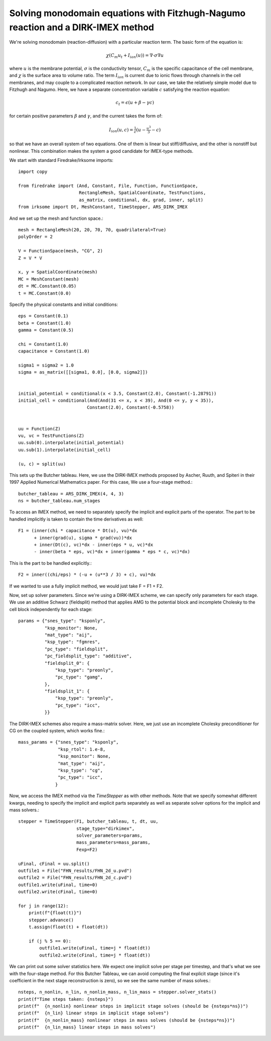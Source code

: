 Solving monodomain equations with Fitzhugh-Nagumo reaction and a DIRK-IMEX method
=================================================================================

We're solving monodomain (reaction-diffusion) with a particular reaction term.
The basic form of the equation is:

.. math::

   \chi \left( C_m u_t + I_{ion}(u) \right) = \nabla \cdot \sigma \nabla u

where :math:`u` is the membrane potential, :math:`\sigma` is the conductivity tensor, :math:`C_m` is the specific capacitance of the cell membrane, and :math:`\chi` is the surface area to volume ratio.  The term :math:`I_{ion}` is current due to ionic flows through channels in the cell membranes, and may couple to a complicated reaction network.  In our case, we take the relatively simple model due to Fitzhugh and Nagumo.  Here, we have a separate concentration variable :math:`c` satisfying the reaction equation:

.. math::

   c_t = \epsilon( u + \beta - \gamma c)

for certain positive parameters :math:`\beta` and :math:`\gamma`, and the current takes the form of:

.. math::

   I_{ion}(u, c) = \tfrac{1}{\epsilon} \left( u - \tfrac{u^3}{3} - c \right)

so that we have an overall system of two equations.  One of them is linear but stiff/diffusive, and the other is nonstiff but nonlinear.  This combination makes the system a good candidate for IMEX-type methods.


We start with standard Firedrake/Irksome imports::

  import copy

  from firedrake import (And, Constant, File, Function, FunctionSpace,
                         RectangleMesh, SpatialCoordinate, TestFunctions,
                         as_matrix, conditional, dx, grad, inner, split)
  from irksome import Dt, MeshConstant, TimeStepper, ARS_DIRK_IMEX

And we set up the mesh and function space.::
  
  mesh = RectangleMesh(20, 20, 70, 70, quadrilateral=True)
  polyOrder = 2
  
  V = FunctionSpace(mesh, "CG", 2)
  Z = V * V

  x, y = SpatialCoordinate(mesh)
  MC = MeshConstant(mesh)
  dt = MC.Constant(0.05)
  t = MC.Constant(0.0)

Specify the physical constants and initial conditions::

  eps = Constant(0.1)
  beta = Constant(1.0)
  gamma = Constant(0.5)

  chi = Constant(1.0)
  capacitance = Constant(1.0)

  sigma1 = sigma2 = 1.0
  sigma = as_matrix([[sigma1, 0.0], [0.0, sigma2]])

  
  initial_potential = conditional(x < 3.5, Constant(2.0), Constant(-1.28791))
  initial_cell = conditional(And(And(31 <= x, x < 39), And(0 <= y, y < 35)),
                            Constant(2.0), Constant(-0.5758))


  uu = Function(Z)
  vu, vc = TestFunctions(Z)
  uu.sub(0).interpolate(initial_potential)
  uu.sub(1).interpolate(initial_cell)

  (u, c) = split(uu)
  

This sets up the Butcher tableau.  Here, we use the DIRK-IMEX methods proposed
by Ascher, Ruuth, and Spiteri in their 1997 Applied Numerical Mathematics paper.
For this case, We use a four-stage method.::
  
  butcher_tableau = ARS_DIRK_IMEX(4, 4, 3)
  ns = butcher_tableau.num_stages

To access an IMEX method, we need to separately specify the implicit and explicit parts of the operator.
The part to be handled implicitly is taken to contain the time derivatives as well::
  
  F1 = (inner(chi * capacitance * Dt(u), vu)*dx
        + inner(grad(u), sigma * grad(vu))*dx
        + inner(Dt(c), vc)*dx - inner(eps * u, vc)*dx
        - inner(beta * eps, vc)*dx + inner(gamma * eps * c, vc)*dx)

This is the part to be handled explicitly.::
	  
  F2 = inner((chi/eps) * (-u + (u**3 / 3) + c), vu)*dx

If we wanted to use a fully implicit method, we would just take
F = F1 + F2.

Now, set up solver parameters.  Since we're using a DIRK-IMEX scheme, we can
specify only parameters for each stage.  We use an additive Schwarz (fieldsplit) method that applies AMG to the potential block and incomplete Cholesky to the cell block independently for each stage::
  
  params = {"snes_type": "ksponly",
            "ksp_monitor": None,
            "mat_type": "aij",
            "ksp_type": "fgmres",
	    "pc_type": "fieldsplit",
	    "pc_fieldsplit_type": "additive",
	    "fieldsplit_0": {
                "ksp_type": "preonly",
                "pc_type": "gamg",
	    },
	    "fieldsplit_1": {
                "ksp_type": "preonly",
                "pc_type": "icc",
	    }}


The DIRK-IMEX schemes also require a mass-matrix solver.  Here, we just use an incomplete Cholesky preconditioner for CG on the coupled system, which works fine.::

  mass_params = {"snes_type": "ksponly",
                 "ksp_rtol": 1.e-8,
		 "ksp_monitor": None,
		 "mat_type": "aij",
		 "ksp_type": "cg",
		 "pc_type": "icc",
		}

Now, we access the IMEX method via the `TimeStepper` as with other methods.  Note that we specify somewhat different kwargs, needing to specify the implicit and explicit parts separately as well as separate solver options for the implicit and mass solvers.::
  
  stepper = TimeStepper(F1, butcher_tableau, t, dt, uu,
                        stage_type="dirkimex",
                        solver_parameters=params,
                        mass_parameters=mass_params,
		        Fexp=F2)

  uFinal, cFinal = uu.split()
  outfile1 = File("FHN_results/FHN_2d_u.pvd")
  outfile2 = File("FHN_results/FHN_2d_c.pvd")
  outfile1.write(uFinal, time=0)
  outfile2.write(cFinal, time=0)

  for j in range(12):
      print(f"{float(t)}")
      stepper.advance()
      t.assign(float(t) + float(dt))

      if (j % 5 == 0):
          outfile1.write(uFinal, time=j * float(dt))
          outfile2.write(cFinal, time=j * float(dt))


We can print out some solver statistics here.  We expect one implicit solve per stage per timestep, and that's what we see with the four-stage method.  For this Butcher Tableau, we can avoid computing the final explicit stage (since it's coefficient in the next stage reconstruction is zero), so we see the same number of mass solves.::

  nsteps, n_nonlin, n_lin, n_nonlin_mass, n_lin_mass = stepper.solver_stats()
  print(f"Time steps taken: {nsteps}")
  print(f"  {n_nonlin} nonlinear steps in implicit stage solves (should be {nsteps*ns})")
  print(f"  {n_lin} linear steps in implicit stage solves")
  print(f"  {n_nonlin_mass} nonlinear steps in mass solves (should be {nsteps*ns})")
  print(f"  {n_lin_mass} linear steps in mass solves")

